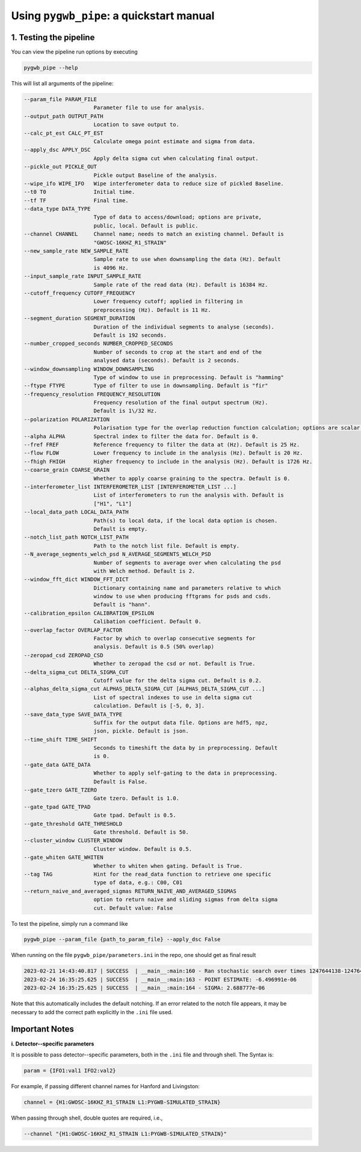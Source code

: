 =========================================
Using ``pygwb_pipe``: a quickstart manual
=========================================


**1. Testing the pipeline**
===========================

You can view the pipeline run options by executing


.. code-block:: shell

   pygwb_pipe --help

This will list all arguments of the pipeline:

.. code-block:: shell

  --param_file PARAM_FILE                                                                                                                                                     
                        Parameter file to use for analysis.                                                                                                                   
  --output_path OUTPUT_PATH                                                                                                                                                   
                        Location to save output to.                                                                                                                           
  --calc_pt_est CALC_PT_EST                                                                                                                                                   
                        Calculate omega point estimate and sigma from data.                                                                                                   
  --apply_dsc APPLY_DSC                                                                                                                                                       
                        Apply delta sigma cut when calculating final output.                                                                                                  
  --pickle_out PICKLE_OUT                                                                                                                                                     
                        Pickle output Baseline of the analysis.                                                                                                               
  --wipe_ifo WIPE_IFO   Wipe interferometer data to reduce size of pickled Baseline.                                                                                          
  --t0 T0               Initial time.                                                                                                                                         
  --tf TF               Final time.                                                                                                                                           
  --data_type DATA_TYPE                                                                                                                                                       
                        Type of data to access/download; options are private,                                                                                                 
                        public, local. Default is public.                                                                                                                     
  --channel CHANNEL     Channel name; needs to match an existing channel. Default is                                                                                          
                        "GWOSC-16KHZ_R1_STRAIN"                                                                                                                               
  --new_sample_rate NEW_SAMPLE_RATE                                                                                                                                           
                        Sample rate to use when downsampling the data (Hz). Default                                                                                           
                        is 4096 Hz.                                                                                                                                           
  --input_sample_rate INPUT_SAMPLE_RATE                                                                                                                                       
                        Sample rate of the read data (Hz). Default is 16384 Hz.                                                                                               
  --cutoff_frequency CUTOFF_FREQUENCY                                                                                                                                         
                        Lower frequency cutoff; applied in filtering in                                                                                                       
                        preprocessing (Hz). Default is 11 Hz.                                                                                                                 
  --segment_duration SEGMENT_DURATION                                                                                                                                         
                        Duration of the individual segments to analyse (seconds).                                                                                             
                        Default is 192 seconds.                                                                                                                               
  --number_cropped_seconds NUMBER_CROPPED_SECONDS                                                                                                                             
                        Number of seconds to crop at the start and end of the                                                                                                 
                        analysed data (seconds). Default is 2 seconds.                                                                                                        
  --window_downsampling WINDOW_DOWNSAMPLING                                                                                                                                   
                        Type of window to use in preprocessing. Default is "hamming"                                                                                          
  --ftype FTYPE         Type of filter to use in downsampling. Default is "fir"
  --frequency_resolution FREQUENCY_RESOLUTION
                        Frequency resolution of the final output spectrum (Hz).                                                                                               
                        Default is 1\/32 Hz.
  --polarization POLARIZATION
                        Polarisation type for the overlap reduction function calculation; options are scalar, vector, tensor. Default is tensor.                             
  --alpha ALPHA         Spectral index to filter the data for. Default is 0.
  --fref FREF           Reference frequency to filter the data at (Hz). Default is 25 Hz.
  --flow FLOW           Lower frequency to include in the analysis (Hz). Default is 20 Hz.
  --fhigh FHIGH         Higher frequency to include in the analysis (Hz). Default is 1726 Hz.
  --coarse_grain COARSE_GRAIN
                        Whether to apply coarse graining to the spectra. Default is 0.
  --interferometer_list INTERFEROMETER_LIST [INTERFEROMETER_LIST ...]                                                                                                         
                        List of interferometers to run the analysis with. Default is                                                                                          
                        ["H1", "L1"]                                                                                                                                          
  --local_data_path LOCAL_DATA_PATH                                                                                                                                           
                        Path(s) to local data, if the local data option is chosen.                                                                                            
                        Default is empty.                                                                                                                                     
  --notch_list_path NOTCH_LIST_PATH                                                                                                                                           
                        Path to the notch list file. Default is empty.                                                                                                        
  --N_average_segments_welch_psd N_AVERAGE_SEGMENTS_WELCH_PSD                                                                                                                 
                        Number of segments to average over when calculating the psd                                                                                           
                        with Welch method. Default is 2.                                                                                                                      
  --window_fft_dict WINDOW_FFT_DICT                                                                                                                                           
                        Dictionary containing name and parameters relative to which                                                                                           
                        window to use when producing fftgrams for psds and csds.                                                                                              
                        Default is "hann".                                                                                                                                    
  --calibration_epsilon CALIBRATION_EPSILON                                                                                                                                   
                        Calibation coefficient. Default 0.                                                                                                                  
  --overlap_factor OVERLAP_FACTOR
                        Factor by which to overlap consecutive segments for
                        analysis. Default is 0.5 (50% overlap)
  --zeropad_csd ZEROPAD_CSD
                        Whether to zeropad the csd or not. Default is True.
  --delta_sigma_cut DELTA_SIGMA_CUT
                        Cutoff value for the delta sigma cut. Default is 0.2.
  --alphas_delta_sigma_cut ALPHAS_DELTA_SIGMA_CUT [ALPHAS_DELTA_SIGMA_CUT ...]
                        List of spectral indexes to use in delta sigma cut
                        calculation. Default is [-5, 0, 3].
  --save_data_type SAVE_DATA_TYPE
                        Suffix for the output data file. Options are hdf5, npz,
                        json, pickle. Default is json.
  --time_shift TIME_SHIFT
                        Seconds to timeshift the data by in preprocessing. Default
                        is 0.
  --gate_data GATE_DATA
                        Whether to apply self-gating to the data in preprocessing.
                        Default is False.
  --gate_tzero GATE_TZERO
                        Gate tzero. Default is 1.0.
  --gate_tpad GATE_TPAD
                        Gate tpad. Default is 0.5.
  --gate_threshold GATE_THRESHOLD
                        Gate threshold. Default is 50.
  --cluster_window CLUSTER_WINDOW
                        Cluster window. Default is 0.5.
  --gate_whiten GATE_WHITEN
                        Whether to whiten when gating. Default is True.
  --tag TAG             Hint for the read_data function to retrieve one specific
                        type of data, e.g.: C00, C01
  --return_naive_and_averaged_sigmas RETURN_NAIVE_AND_AVERAGED_SIGMAS
                        option to return naive and sliding sigmas from delta sigma
                        cut. Default value: False

To test the pipeline, simply run a command like

.. code-block:: shell

   pygwb_pipe --param_file {path_to_param_file} --apply_dsc False

When running on the file ``pygwb_pipe/parameters.ini`` in the repo, one should get as final result

.. code-block:: c

   2023-02-21 14:43:40.817 | SUCCESS  | __main__:main:160 - Ran stochastic search over times 1247644138-1247645038                                           
   2023-02-24 16:35:25.625 | SUCCESS  | __main__:main:163 - POINT ESTIMATE: -6.496991e-06
   2023-02-24 16:35:25.625 | SUCCESS  | __main__:main:164 - SIGMA: 2.688777e-06

Note that this automatically includes the default notching. If an error related to the notch file appears, it may be necessary to add the correct path explicitly in the ``.ini`` file used.

**Important Notes**
===================

**i. Detector--specific parameters** 

It is possible to pass detector--specific parameters, both in the ``.ini`` file and through shell. The Syntax is:

.. code-block:: shell

  param = {IFO1:val1 IFO2:val2}

For example, if passing different channel names for Hanford and Livingston:

.. code-block:: shell

  channel = {H1:GWOSC-16KHZ_R1_STRAIN L1:PYGWB-SIMULATED_STRAIN} 

When passing through shell, double quotes are required, i.e., 

.. code-block:: shell

  --channel "{H1:GWOSC-16KHZ_R1_STRAIN L1:PYGWB-SIMULATED_STRAIN}"
